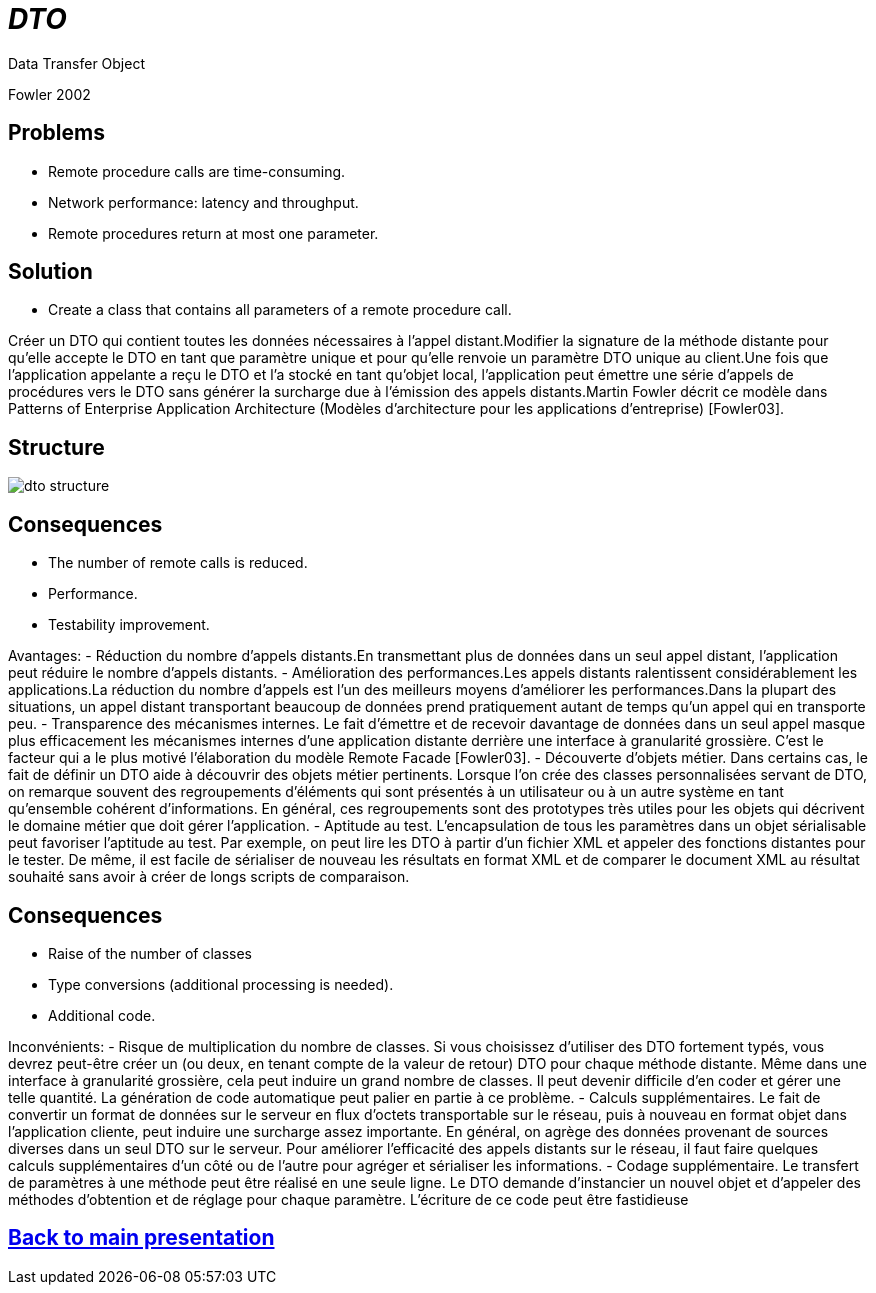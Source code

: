 :revealjs_center: false
:revealjs_display: flex
:revealjs_transition: none
:revealjs_slideNumber: c/t
:revealjs_theme: stereopticon
:revealjs_width: 1920
:revealjs_height: 1080
:revealjs_history: true
:revealjs_margin: 0
:source-highlighter: highlightjs
:imagesdir: images
:includedir: includes
:sectids!:

= _DTO_

Data Transfer Object

Fowler 2002


== Problems

* Remote procedure calls are time-consuming.
* Network performance: latency and throughput.
* Remote procedures return at most one parameter.

== Solution

* Create a class that contains all parameters of a remote procedure call.

[.notes]
--
Créer un DTO qui contient toutes les données nécessaires à l’appel distant.Modifier la signature de la méthode distante pour qu’elle accepte le DTO en tant que paramètre unique et pour qu’elle renvoie un paramètre DTO unique au client.Une fois que l’application appelante a reçu le DTO et l’a stocké en tant qu’objet local, l’application peut émettre une série d’appels de procédures vers le DTO sans générer la surcharge due à l’émission des appels distants.Martin Fowler décrit ce modèle dans Patterns of Enterprise Application Architecture (Modèles d'architecture pour les applications d'entreprise) [Fowler03].
--

== Structure

image::dto-structure.png[align=center]

== Consequences

* The number of remote calls is reduced.
* Performance.
* Testability improvement.

[.notes]
--
Avantages:
- Réduction du nombre d’appels distants.En transmettant plus de données dans un seul appel distant, l’application peut réduire le nombre d’appels distants.
- Amélioration des performances.Les appels distants ralentissent considérablement les applications.La réduction du nombre d’appels est l’un des meilleurs moyens d’améliorer les performances.Dans la plupart des situations, un appel distant transportant beaucoup de données prend pratiquement autant de temps qu’un appel qui en transporte peu.
- Transparence des mécanismes internes. Le fait d’émettre et de recevoir davantage de données dans un seul appel masque plus efficacement les mécanismes internes d’une application distante derrière une interface à granularité grossière. C’est le facteur qui a le plus motivé l’élaboration du modèle Remote Facade [Fowler03].
- Découverte d’objets métier. Dans certains cas, le fait de définir un DTO aide à découvrir des objets métier pertinents. Lorsque l’on crée des classes personnalisées servant de DTO, on remarque souvent des regroupements d’éléments qui sont présentés à un utilisateur ou à un autre système en tant qu’ensemble cohérent d’informations. En général, ces regroupements sont des prototypes très utiles pour les objets qui décrivent le domaine métier que doit gérer l’application.
- Aptitude au test. L’encapsulation de tous les paramètres dans un objet sérialisable peut favoriser l’aptitude au test. Par exemple, on peut lire les DTO à partir d’un fichier XML et appeler des fonctions distantes pour le tester. De même, il est facile de sérialiser de nouveau les résultats en format XML et de comparer le document XML au résultat souhaité sans avoir à créer de longs scripts de comparaison.
--

== Consequences

* Raise of the number of classes
* Type conversions (additional processing is needed).
* Additional code.

[.notes]
--
Inconvénients:
- Risque de multiplication du nombre de classes. Si vous choisissez d’utiliser des DTO fortement typés, vous devrez peut-être créer un (ou deux, en tenant compte de la valeur de retour) DTO pour chaque méthode distante. Même dans une interface à granularité grossière, cela peut induire un grand nombre de classes. Il peut devenir difficile d’en coder et gérer une telle quantité. La génération de code automatique peut palier en partie à ce problème.
- Calculs supplémentaires. Le fait de convertir un format de données sur le serveur en flux d’octets transportable sur le réseau, puis à nouveau en format objet dans l’application cliente, peut induire une surcharge assez importante. En général, on agrège des données provenant de sources diverses dans un seul DTO sur le serveur. Pour améliorer l’efficacité des appels distants sur le réseau, il faut faire quelques calculs supplémentaires d’un côté ou de l’autre pour agréger et sérialiser les informations.
- Codage supplémentaire. Le transfert de paramètres à une méthode peut être réalisé en une seule ligne. Le DTO demande d’instancier un nouvel objet et d’appeler des méthodes d’obtention et de réglage pour chaque paramètre. L’écriture de ce code peut être fastidieuse
--

[.impact]
== link:../..[Back to main presentation]


